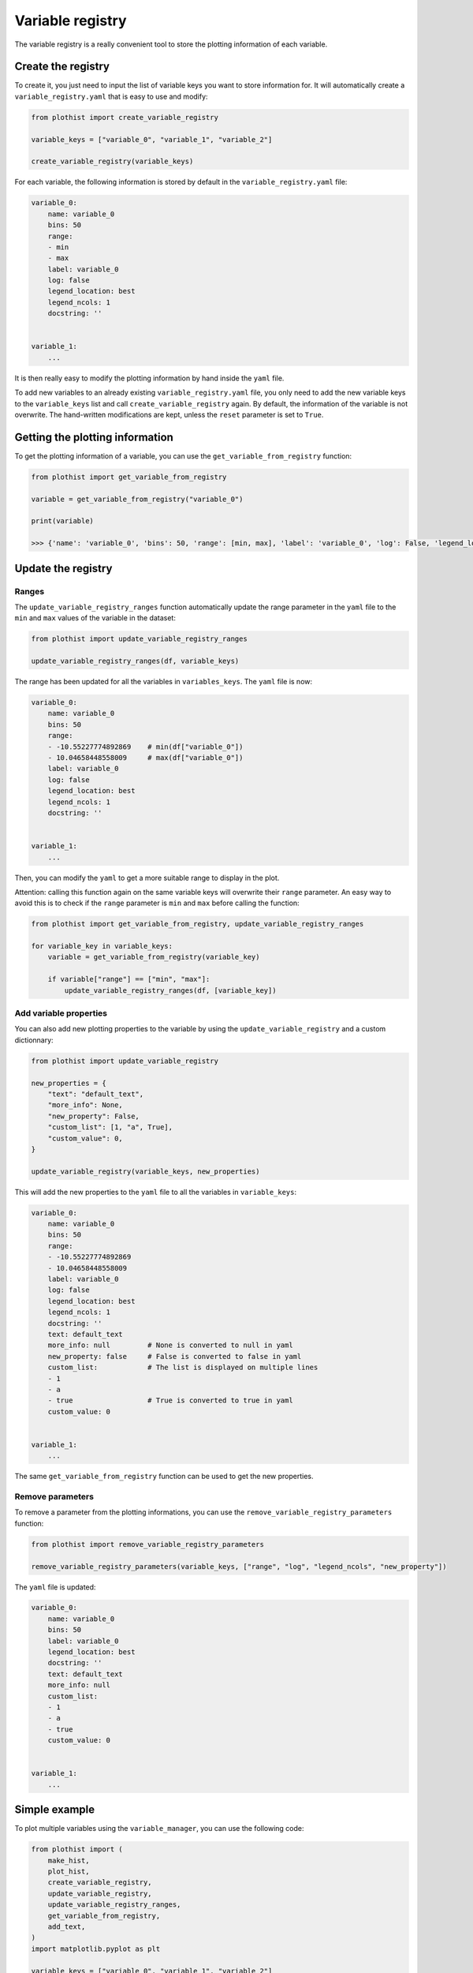 .. _basics-variable_manager-label:

=================
Variable registry
=================


The variable registry is a really convenient tool to store the plotting information of each variable.

Create the registry
===================

To create it, you just need to input the list of variable keys you want to store information for. It will automatically create a ``variable_registry.yaml`` that is easy to use and modify:

.. code-block:: python

    from plothist import create_variable_registry

    variable_keys = ["variable_0", "variable_1", "variable_2"]

    create_variable_registry(variable_keys)

For each variable, the following information is stored by default in the ``variable_registry.yaml`` file:

.. code-block:: yaml

    variable_0:
        name: variable_0
        bins: 50
        range:
        - min
        - max
        label: variable_0
        log: false
        legend_location: best
        legend_ncols: 1
        docstring: ''


    variable_1:
        ...

It is then really easy to modify the plotting information by hand inside the ``yaml`` file.

To add new variables to an already existing ``variable_registry.yaml`` file, you only need to add the new variable keys to the ``variable_keys`` list and call ``create_variable_registry`` again. By default, the information of the variable is not overwrite. The hand-written modifications are kept, unless the ``reset`` parameter is set to ``True``.

Getting the plotting information
================================

To get the plotting information of a variable, you can use the ``get_variable_from_registry`` function:

.. code-block:: python

    from plothist import get_variable_from_registry

    variable = get_variable_from_registry("variable_0")

    print(variable)

    >>> {'name': 'variable_0', 'bins': 50, 'range': [min, max], 'label': 'variable_0', 'log': False, 'legend_location': 'best', 'legend_ncols': 1, 'docstring': ''}


Update the registry
===================

Ranges
------

The ``update_variable_registry_ranges`` function automatically update the range parameter in the ``yaml`` file to the ``min`` and ``max`` values of the variable in the dataset:

.. code-block:: python

    from plothist import update_variable_registry_ranges

    update_variable_registry_ranges(df, variable_keys)

The range has been updated for all the variables in ``variables_keys``. The ``yaml`` file is now:

.. code-block:: yaml

    variable_0:
        name: variable_0
        bins: 50
        range:
        - -10.55227774892869    # min(df["variable_0"])
        - 10.04658448558009     # max(df["variable_0"])
        label: variable_0
        log: false
        legend_location: best
        legend_ncols: 1
        docstring: ''


    variable_1:
        ...

Then, you can modify the ``yaml`` to get a more suitable range to display in the plot.

Attention: calling this function again on the same variable keys will overwrite their ``range`` parameter. An easy way to avoid this is to check if the ``range`` parameter is ``min`` and ``max`` before calling the function:

.. code-block:: python

    from plothist import get_variable_from_registry, update_variable_registry_ranges

    for variable_key in variable_keys:
        variable = get_variable_from_registry(variable_key)

        if variable["range"] == ["min", "max"]:
            update_variable_registry_ranges(df, [variable_key])


Add variable properties
-----------------------

You can also add new plotting properties to the variable by using the ``update_variable_registry`` and a custom dictionnary:

.. code-block:: python

    from plothist import update_variable_registry

    new_properties = {
        "text": "default_text",
        "more_info": None,
        "new_property": False,
        "custom_list": [1, "a", True],
        "custom_value": 0,
    }

    update_variable_registry(variable_keys, new_properties)

This will add the new properties to the ``yaml`` file to all the variables in ``variable_keys``:

.. code-block:: yaml

    variable_0:
        name: variable_0
        bins: 50
        range:
        - -10.55227774892869
        - 10.04658448558009
        label: variable_0
        log: false
        legend_location: best
        legend_ncols: 1
        docstring: ''
        text: default_text
        more_info: null         # None is converted to null in yaml
        new_property: false     # False is converted to false in yaml
        custom_list:            # The list is displayed on multiple lines
        - 1
        - a
        - true                  # True is converted to true in yaml
        custom_value: 0


    variable_1:
        ...

The same ``get_variable_from_registry`` function can be used to get the new properties.


Remove parameters
-----------------

To remove a parameter from the plotting informations, you can use the ``remove_variable_registry_parameters`` function:

.. code-block:: python

    from plothist import remove_variable_registry_parameters

    remove_variable_registry_parameters(variable_keys, ["range", "log", "legend_ncols", "new_property"])

The ``yaml`` file is updated:

.. code-block:: yaml

    variable_0:
        name: variable_0
        bins: 50
        label: variable_0
        legend_location: best
        docstring: ''
        text: default_text
        more_info: null
        custom_list:
        - 1
        - a
        - true
        custom_value: 0


    variable_1:
        ...


Simple example
==============

To plot multiple variables using the ``variable_manager``, you can use the following code:

.. code-block:: python

    from plothist import (
        make_hist,
        plot_hist,
        create_variable_registry,
        update_variable_registry,
        update_variable_registry_ranges,
        get_variable_from_registry,
        add_text,
    )
    import matplotlib.pyplot as plt

    variable_keys = ["variable_0", "variable_1", "variable_2"]

    # Create the registry
    create_variable_registry(variable_keys)

    # Update the ranges
    update_variable_registry_ranges(df, variable_keys)

    # Add custom info
    update_variable_registry(variable_keys, {"text": "simulation"})

    for variable_key in variable_keys:
        variable = get_variable_from_registry(variable_key)

        fig, ax = plt.subplots()

        h = make_hist(df[variable["name"]], bins=variable["bins"], range=variable["range"])
        plot_hist(h, ax=ax)

        ax.set_xlabel(variable["label"])
        ax.set_xlim(variable["range"])
        ax.set_ylabel("Entries")

        add_text(variable["text"], ax=ax)

        fig.savefig(f"{variable_key}.png", bbox_inches="tight")

Advanced example
================

It is also really convenient to plot the same variable with different plotting parameters. A variable is identified by its ``variable_key`` using ``get_variable_from_registry``, and the ``name`` is the variable name in the dataset.

To plot a zoom on some variable, but still keep the original plot:

.. code-block:: yaml

    variable_0:
        name: variable_0
        bins: 50
        range:
        - -10
        - 10
        label: $Variable_{0}$
        log: false
        legend_location: best
        legend_ncols: 1
        docstring: ''

    variable_0_zoom:
        name: variable_0
        bins: 50
        range:
        - -1
        - 1
        label: $Zoom of Variable_{0}$
        log: false
        legend_location: upper right
        legend_ncols: 1
        docstring: ''


    variable_1:
        ...

and then just call:

.. code-block:: python

    variable_keys = ["variable_0", "variable_0_zoom", "variable_1"]

    for variable_key in variable_keys:
        variable = get_variable_from_registry(variable_key)
        ...